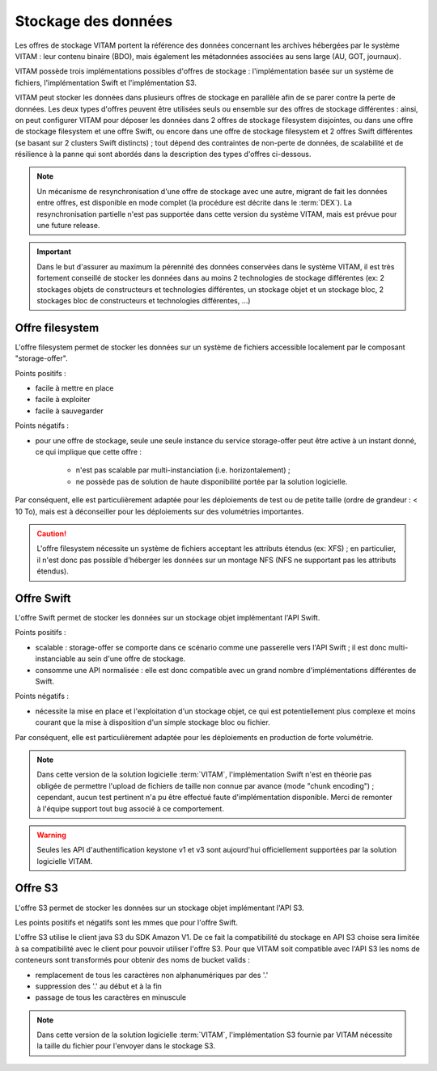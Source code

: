 .. _dataStorage:

Stockage des données
####################

.. seealso:: Cette section s'appuie fortement sur :doc:`la description de l'architecture des données </archi-applicative/11-data-architecture-multisite>`, en particulier en ce qui concerne les données d'archive.

Les offres de stockage VITAM portent la référence des données concernant les archives hébergées par le système VITAM : leur contenu binaire (BDO), mais également les métadonnées associées au sens large (AU, GOT, journaux).

VITAM possède trois implémentations possibles d'offres de stockage : l'implémentation basée sur un système de fichiers, l'implémentation Swift et l'implémentation S3.

VITAM peut stocker les données dans plusieurs offres de stockage en parallèle afin de se parer contre la perte de données. Les deux types d'offres peuvent être utilisées seuls ou ensemble sur des offres de stockage différentes : ainsi, on peut configurer VITAM pour déposer les données dans 2 offres de stockage filesystem disjointes, ou dans une offre de stockage filesystem et une offre Swift, ou encore dans une offre de stockage filesystem et 2 offres Swift différentes (se basant sur 2 clusters Swift distincts) ; tout dépend des contraintes de non-perte de données, de scalabilité et de résilience à la panne qui sont abordés dans la description des types d'offres ci-dessous.

.. note:: Un mécanisme de resynchronisation d'une offre de stockage avec une autre, migrant de fait les données entre offres, est disponible en mode complet (la procédure est décrite dans le :term:`DEX`). La resynchronisation partielle n'est pas supportée dans cette version du système VITAM, mais est prévue pour une future release.

.. important:: Dans le but d'assurer au maximum la pérennité des données conservées dans le système VITAM, il est très fortement conseillé de stocker les données dans au moins 2 technologies de stockage différentes (ex: 2 stockages objets de constructeurs et technologies différentes, un stockage objet et un stockage bloc, 2 stockages bloc de constructeurs et technologies différentes, ...)

Offre filesystem
================

L'offre filesystem permet de stocker les données sur un système de fichiers accessible localement par le composant "storage-offer". 

Points positifs :

* facile à mettre en place
* facile à exploiter
* facile à sauvegarder

Points négatifs :

* pour une offre de stockage, seule une seule instance du service storage-offer peut être active à un instant donné, ce qui implique que cette offre :

    - n'est pas scalable par multi-instanciation (i.e. horizontalement) ;
    - ne possède pas de solution de haute disponibilité portée par la solution logicielle.

Par conséquent, elle est particulièrement adaptée pour les déploiements de test ou de petite taille (ordre de grandeur : < 10 To), mais est à déconseiller pour les déploiements sur des volumétries importantes.

.. caution:: L'offre filesystem nécessite un système de fichiers acceptant les attributs étendus (ex: XFS) ; en particulier, il n'est donc pas possible d'héberger les données sur un montage NFS (NFS ne supportant pas les attributs étendus).


Offre Swift
===========

L'offre Swift permet de stocker les données sur un stockage objet implémentant l'API Swift.

Points positifs :

* scalable : storage-offer se comporte dans ce scénario comme une passerelle vers l'API Swift ; il est donc multi-instanciable au sein d'une offre de stockage.
* consomme une API normalisée : elle est donc compatible avec un grand nombre d'implémentations différentes de Swift.

Points négatifs :

* nécessite la mise en place et l'exploitation d'un stockage objet, ce qui est potentiellement plus complexe et moins courant que la mise à disposition d'un simple stockage bloc ou fichier.

Par conséquent, elle est particulièrement adaptée pour les déploiements en production de forte volumétrie.

.. note:: Dans cette version de la solution logicielle :term:`VITAM`, l'implémentation Swift n'est en théorie pas obligée de permettre l'upload de fichiers de taille non connue par avance (mode "chunk encoding") ; cependant, aucun test pertinent n'a pu être effectué faute d'implémentation disponible. Merci de remonter à l'équipe support tout bug associé à ce comportement.

.. warning:: Seules les API d'authentification keystone v1 et v3 sont aujourd'hui officiellement supportées par la solution logicielle VITAM.


Offre S3
========

L'offre S3 permet de stocker les données sur un stockage objet implémentant l'API S3.

Les points positifs et négatifs sont les mmes que pour l'offre Swift.

L'offre S3 utilise le client java S3 du SDK Amazon V1. De ce fait la compatibilité du stockage en API S3 choise sera limitée à sa compatibilité avec le client pour pouvoir utiliser l'offre S3.
Pour que VITAM soit compatible avec l'API S3 les noms de conteneurs sont transformés pour obtenir des noms de bucket valids : 

* remplacement de tous les caractères non alphanumériques par des '.'
* suppression des '.' au début et à la fin
* passage de tous les caractères en minuscule

.. note:: Dans cette version de la solution logicielle :term:`VITAM`, l'implémentation S3 fournie par VITAM nécessite la taille du fichier pour l'envoyer dans le stockage S3.
